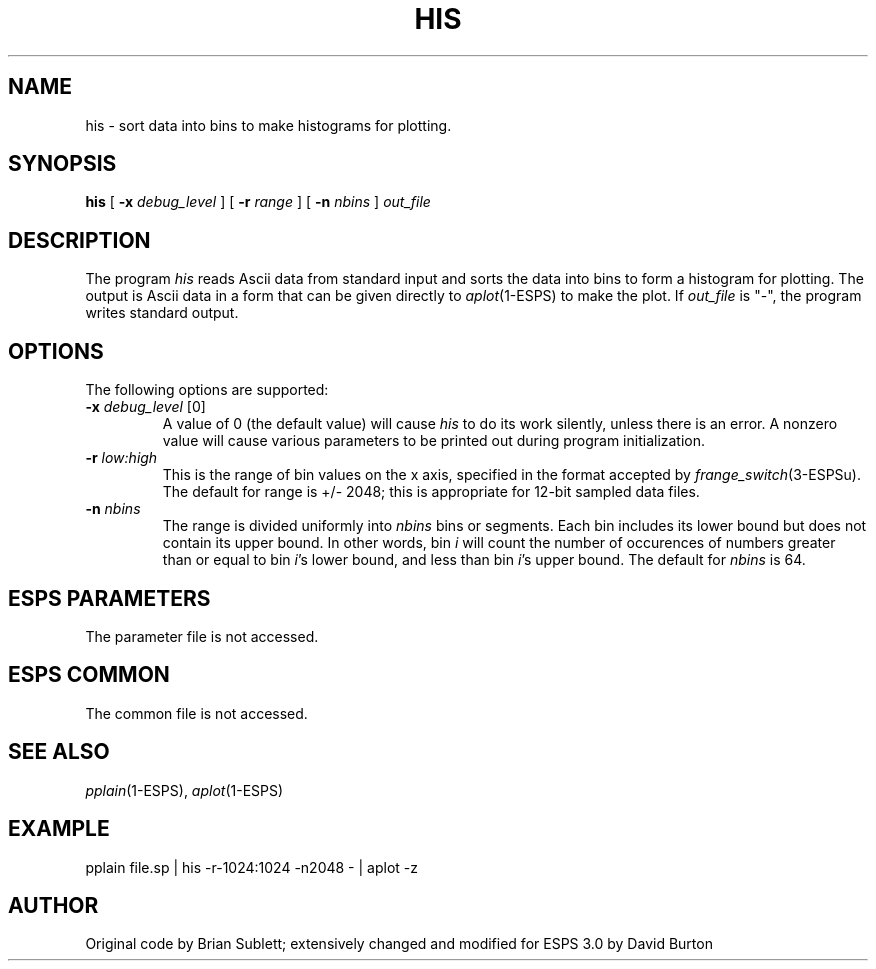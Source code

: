 .\" Copyright (c) 1986-1990 Entropic Speech, Inc.
.\" Copyright (c) 1992 Entropic Research Laboratory, Inc.; All rights reserved.
.\" @(#)his.1	3.5 4/1/97 ESI/ERL
.ds ]W (c) 1992 Entropic Research Laboratory, Inc.
.TH HIS 1\-ESPS 4/1/97
.SH NAME
his \- sort data into bins to make histograms for plotting.
.SH SYNOPSIS
.B his
[
.BI \-x " debug_level"
]
[
.BI \-r " range"
]
[
.BI \-n " nbins"
]
.I out_file
.SH DESCRIPTION
.PP
The program
.I his
reads Ascii data from standard input and sorts the data into bins
to form a histogram for plotting.
The output is Ascii data in a form that can be given directly to
.IR aplot (1\-ESPS)
to make the plot.
If 
.I out_file
is "\-",
the program writes standard output.
.SH OPTIONS
The following options are supported:
.TP
.BI \-x " debug_level" " \fR[0]\fP"
A value of 0 (the default value) will cause
.I his
to do its work silently, unless there is an error.
A nonzero value will cause various parameters to be printed out
during program initialization.
.br
.TP
.BI \-r " low:high"
This is the range of bin values on the x axis, specified in the format accepted by 
.IR frange_switch (3-ESPSu).
The default for range is +/\- 2048; this is appropriate
for 12-bit sampled data files.
.TP
.BI \-n " nbins"
The range is divided uniformly into
.I nbins
bins or segments.  Each bin includes its lower bound but does not
contain its upper bound.  In other words, bin
.I i
will count the number of occurences of numbers greater than or equal
to bin 
.IR i 's
lower bound, and less than bin 
.IR i 's
upper bound.  The default for
.I nbins
is 64.
.SH ESPS PARAMETERS
The parameter file is not accessed.
.SH ESPS COMMON
The common file is not accessed.
.SH SEE ALSO
\fIpplain\fP(1\-ESPS), \fIaplot\fP(1\-ESPS)
.SH EXAMPLE
pplain\0file.sp\0|\0his\0\-r\-1024:1024\0\-n2048\0\-\0|\0aplot\0\-z
.SH AUTHOR
Original code by Brian Sublett; extensively
changed and modified for ESPS 3.0 by David Burton
